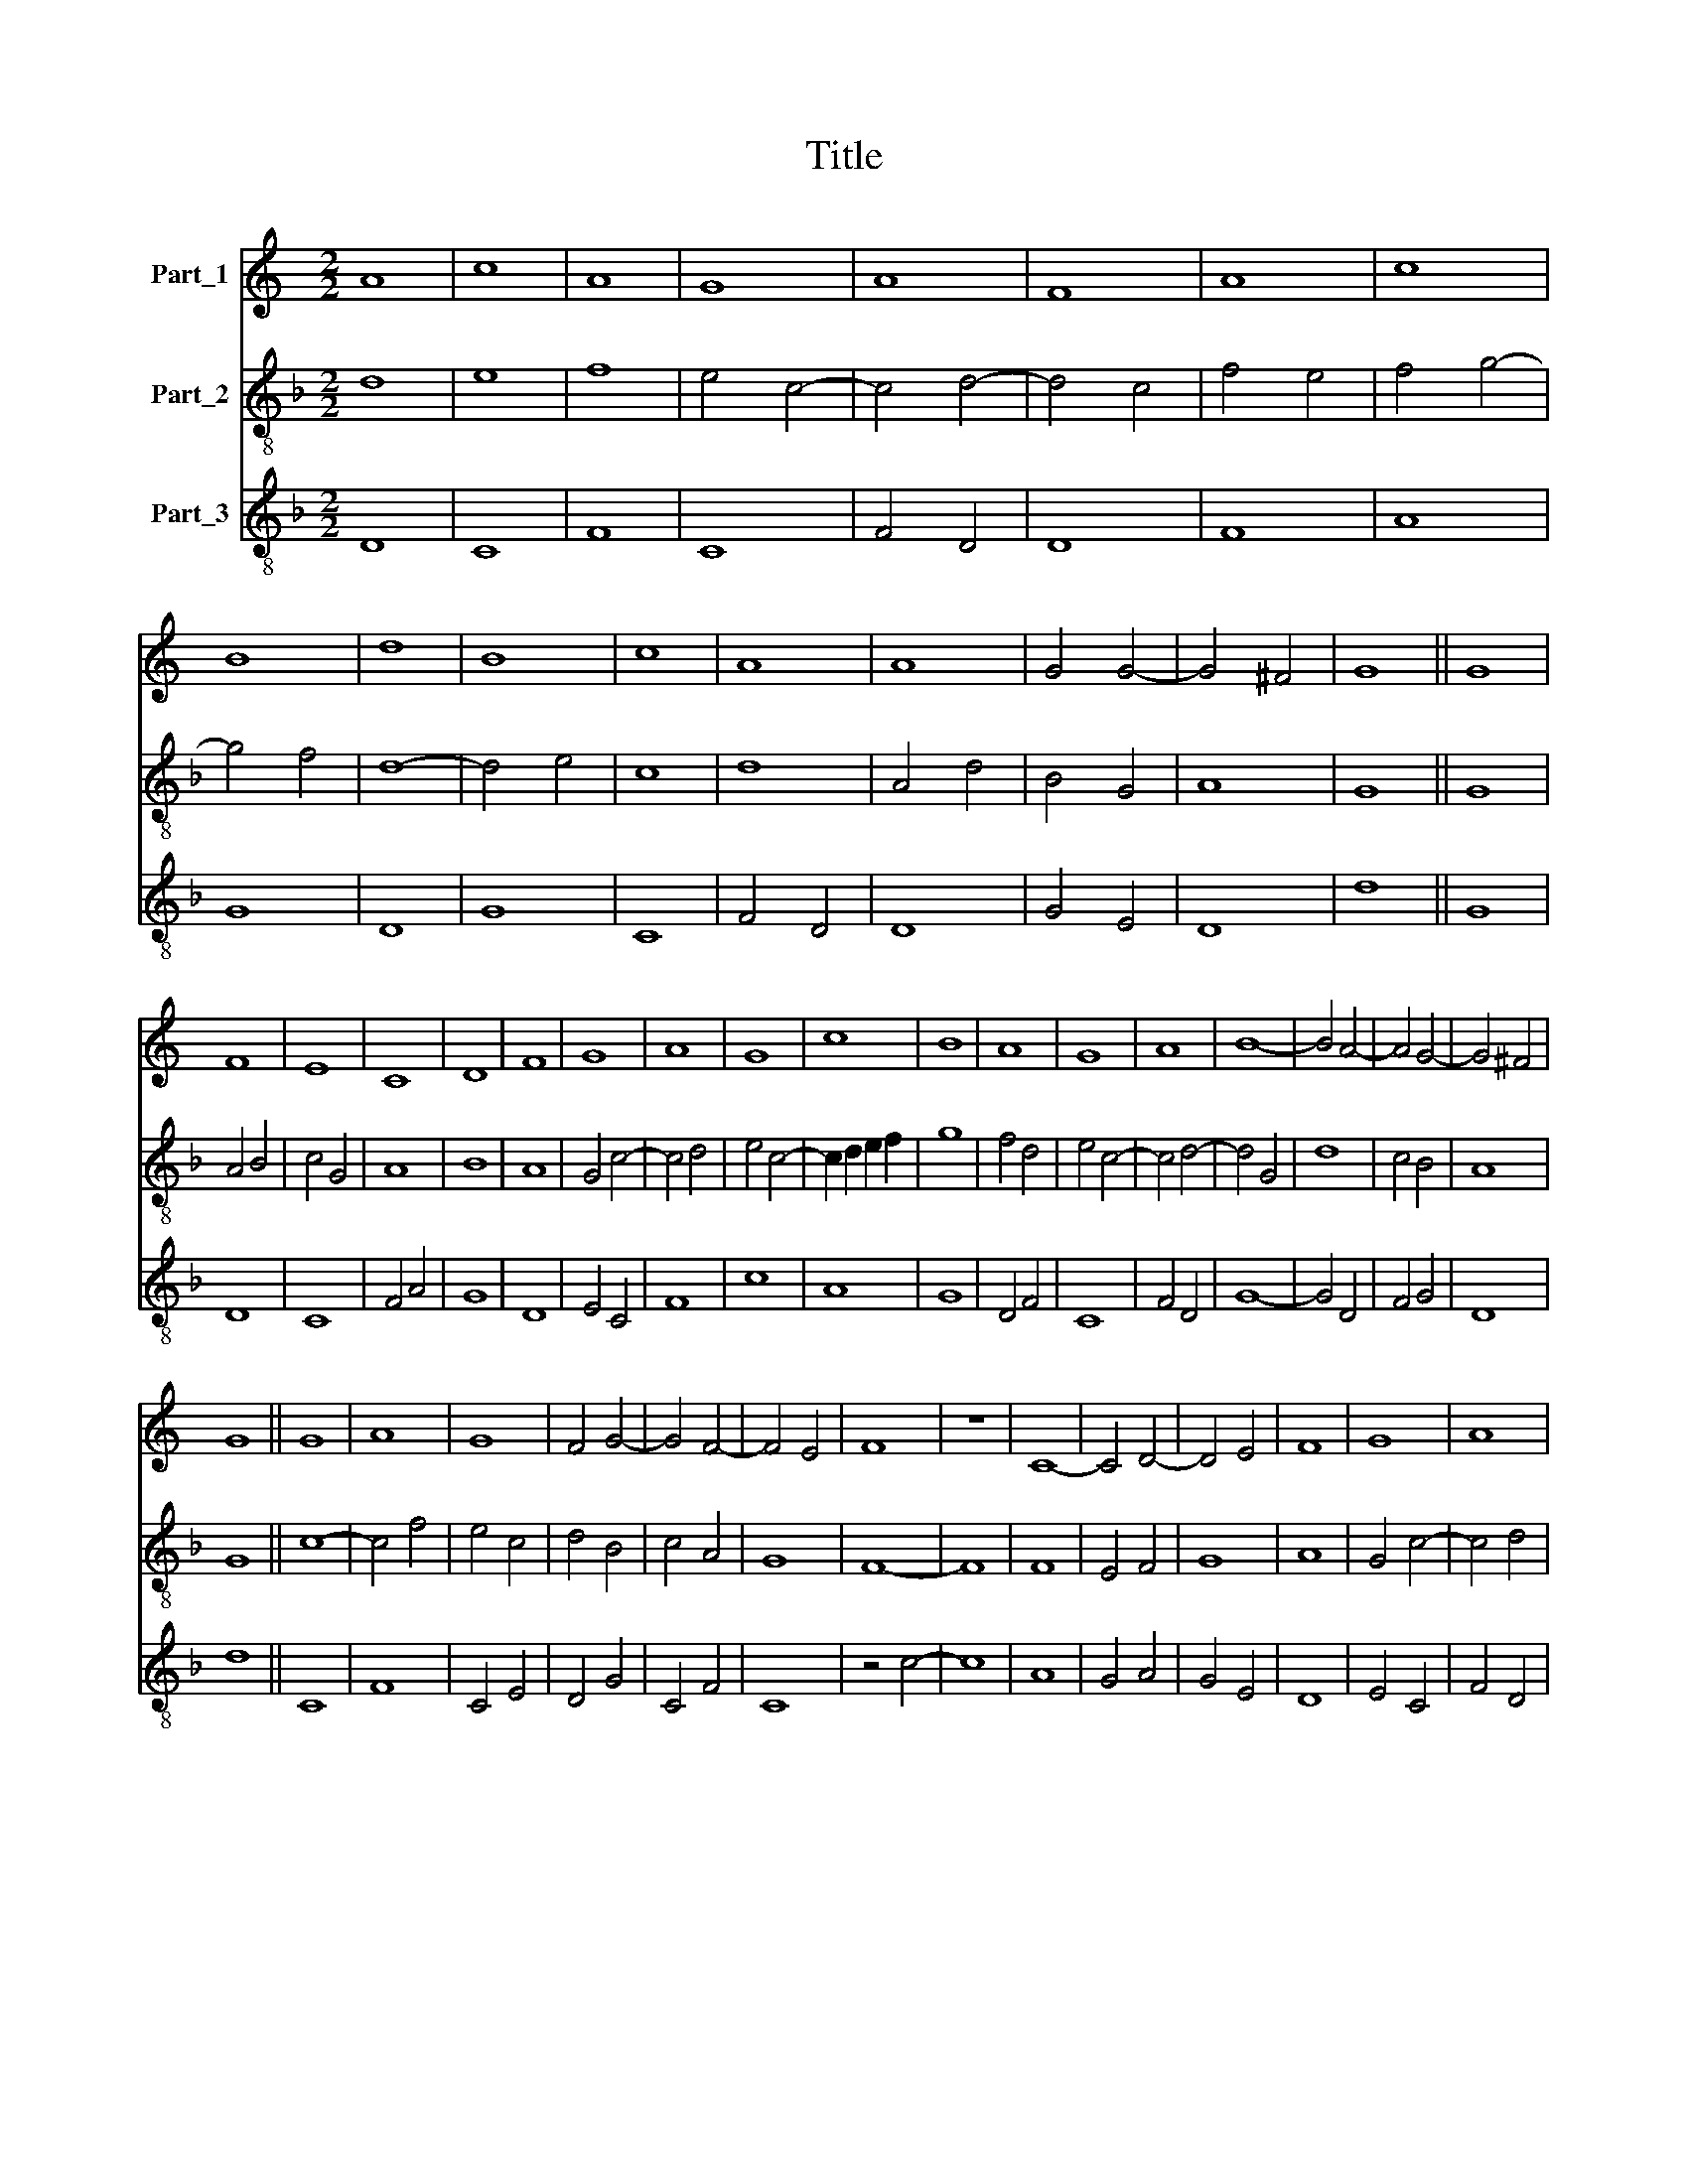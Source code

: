 X:1
T:Title
%%score 1 2 3
L:1/8
M:2/2
K:C
V:1 treble nm="Part_1"
V:2 treble-8 nm="Part_2"
V:3 treble-8 nm="Part_3"
V:1
 A8 | c8 | A8 | G8 | A8 | F8 | A8 | c8 | B8 | d8 | B8 | c8 | A8 | A8 | G4 G4- | G4 ^F4 | G8 || G8 | %18
 F8 | E8 | C8 | D8 | F8 | G8 | A8 | G8 | c8 | B8 | A8 | G8 | A8 | B8- | B4 A4- | A4 G4- | G4 ^F4 | %35
 G8 || G8 | A8 | G8 | F4 G4- | G4 F4- | F4 E4 | F8 | z8 | C8- | C4 D4- | D4 E4 | F8 | G8 | A8 | %50
 G8 | c8 | B8 | A8 | G8 | A4 _B4 | A4 G4- | G2 E2 ^F4 | G8 || c8 | c8 | B8 | A8 | c8 | c8 | B8 | %66
 G8 | A8 | G8 | A8 | G8 | F8 | F8 | A8 | c8 | c8 | G8 | A8 | _B4 A4- | A4 G4- | G4 ^F4 | G8 || G8 | %83
 d8 | d8 | c8 | d8 | c8 | B8 | ^c8 | d8 | z4 e4- | e4 d4- | d4 ^c4 | d8 | z8 | G4 d4 | d4 c4 | %98
 d4 c4 | B4 c4 | d4 e4- | e4 ^c4 | d8 | z8 | G8 | d8 | c8 | A8 | c8 | c8 | G8 | A8 | G8 | A8 | %114
 G4 F4- | F2 D2 E4 | F8 | z8 | F8 | A8 | c8 | c8 | G8 | A8 | _B8- | B4 A4- | A4 G4- | G4 ^F4 | %128
 G8 |] %129
V:2
[K:F] d8 | e8 | f8 | e4 c4- | c4 d4- | d4 c4 | f4 e4 | f4 g4- | g4 f4 | d8- | d4 e4 | c8 | d8 | %13
 A4 d4 | B4 G4 | A8 | G8 || G8 | A4 B4 | c4 G4 | A8 | B8 | A8 | G4 c4- | c4 d4 | e4 c4- | %26
 c2 d2 e2 f2 | g8 | f4 d4 | e4 c4- | c4 d4- | d4 G4 | d8 | c4 B4 | A8 | G8 || c8- | c4 f4 | e4 c4 | %39
 d4 B4 | c4 A4 | G8 | F8- | F8 | F8 | E4 F4 | G8 | A8 | G4 c4- | c4 d4 | B4 c4- | c4 A4 | G8 | %53
 F4 f4 | e4 c4- | c4 d4- | d4 B4 | A8 | G8 || e8- | e4 c4 | d4 e4 | f8 | (e4 a4- | a2) g2 e2 f2 | %65
 g4 d4 | e4 c4- | c4 A4 | B4 c4- | c4 d4 | e4 c4 | d8 | z4 d4 | c4 f4 | e4 c4- | c4 A4 | B4 c4- | %77
 c4 d4- | d4 c4 | d4 B4 | A8 | G8 || g8 | f4 d4 | f4 g4 | a8 | f4 d4 | e4 f4 | g8 | e8 | d4 f4- | %91
 f4 g4 | a4 f4 | e8 | d8 | G4 d4 | e4 d2 f2- | f2 g2 a4 | f2 d2 e2 f2 | g4 a4 | f4 g4 | e8 | d8 | %103
 g8 | z4 g4 | f4 d4 | e8 | f8 | e4 c4- | c4 A4 | B4 c4- | c4 d4 | B4 (3:2:1c6- | (3:2:2c2 A4 c4- | %114
 c4 A4 | G8 | F8- | F8 | z8 | f8 | e4 g4- | g4 (3:2:1c6- | (3:2:2c2 G4 c4- | c4 d4- | d4 G4 | d8 | %126
 c4 B4 | A8 | G8 |] %129
V:3
[K:F] D8 | C8 | F8 | C8 | F4 D4 | D8 | F8 | A8 | G8 | D8 | G8 | C8 | F4 D4 | D8 | G4 E4 | D8 | %16
 d8 || G8 | D8 | C8 | F4 A4 | G8 | D8 | E4 C4 | F8 | c8 | A8 | G8 | D4 F4 | C8 | F4 D4 | G8- | %32
 G4 D4 | F4 G4 | D8 | d8 || C8 | F8 | C4 E4 | D4 G4 | C4 F4 | C8 | z4 c4- | c8 | A8 | G4 A4 | %46
 G4 E4 | D8 | E4 C4 | F4 D4 | _E4 C4 | z4 c4 | d4 e4 | f4 F4 | C8 | F4 (3:2:2D4 E2 | F4 G4 | D8 | %58
 d8 || A8- | A8 | G8 | D8 | A4 F4- | F2 G2 A4 | G8 | c8 | F8 | E4 C4 | F8 | E8 | D8- | D8 | F8 | %74
 C8 | F8 | _E4 C4 | F4 D4 | G4 A4 | F4 G4 | D8 | d8 || G8 | D4 d4- | d2 c2 B4 | A8 | D8 | A8 | G8 | %89
 A8 | D4 d4- | d4 c4- | c4 d4 | A8 | D4 G4 | d4 G4 | c4 B4- | B4 A4 | D4 A4 | G4 F4 | D4 G4 | A8 | %102
 B4 G4 | G8- | G8 | z4 B4 | A8 | F8 | C8 | F8 | G4 E4 | F4 D4 | _E4 C4 | F8 | E4 F4 | C8 | c4 A4- | %117
 A2 B2 c4 | d2 B4 A2 | F8 | C8- | C8 | C8 | F4 D4 | G8- | G4 D2 E2 | F4 G4 | D8 | d8 |] %129

